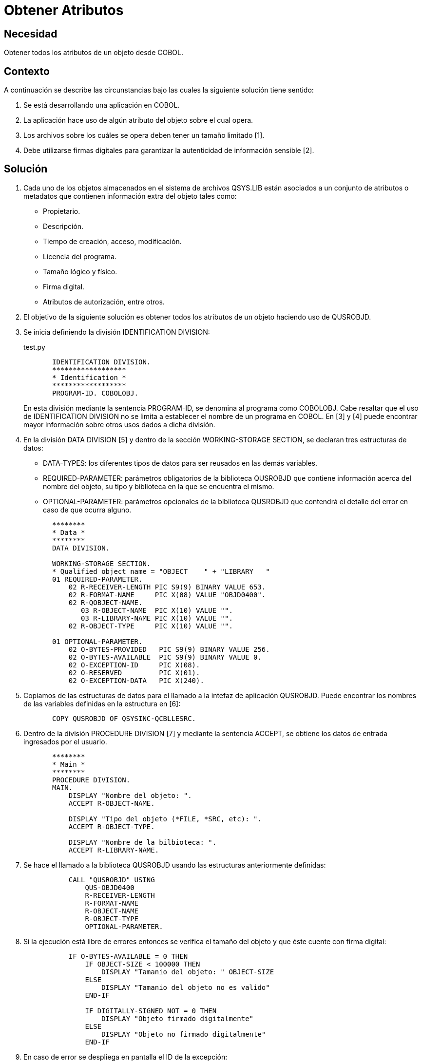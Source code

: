 :slug: kb/cobol/obtener-atributos/
:eth: no
:category: cobol
:description: TODO
:keywords: TODO
:kb: yes

= Obtener Atributos

== Necesidad

Obtener todos los atributos de un objeto desde COBOL.

== Contexto

A continuación se describe las circunstancias 
bajo las cuales la siguiente solución tiene sentido:

. Se está desarrollando una aplicación en COBOL.
. La aplicación hace uso de algún atributo del objeto sobre el cual opera.
. Los archivos sobre los cuáles se opera 
deben tener un tamaño limitado [1].
. Debe utilizarse firmas digitales 
para garantizar la autenticidad de información sensible [2].

== Solución

. Cada uno de los objetos almacenados 
en el sistema de archivos QSYS.LIB 
están asociados a un conjunto de atributos 
o metadatos que contienen información extra del objeto tales como:

* Propietario.

* Descripción.

* Tiempo de creación, acceso, modificación.

* Licencia del programa.

* Tamaño lógico y físico.

* Firma digital.

* Atributos de autorización, entre otros.

. El objetivo de la siguiente solución 
es obtener todos los atributos de un objeto 
haciendo uso de QUSROBJD.

. Se inicia definiendo la división IDENTIFICATION DIVISION:
+
.test.py
[source, cobol,linenums]
----
       IDENTIFICATION DIVISION.
       ******************
       * Identification *
       ******************
       PROGRAM-ID. COBOLOBJ.
----
+
En esta división mediante la sentencia PROGRAM-ID, 
se denomina al programa como COBOLOBJ.
Cabe resaltar que el uso de IDENTIFICATION DIVISION 
no se limita a establecer el nombre de un programa en COBOL. 
En [3] y [4] puede encontrar mayor información 
sobre otros usos dados a dicha división.

. En la división DATA DIVISION [5] 
y dentro de la sección WORKING-STORAGE SECTION, 
se declaran tres estructuras de datos:

* DATA-TYPES: los diferentes tipos de datos 
para ser reusados en las demás variables.

* REQUIRED-PARAMETER: parámetros obligatorios de la biblioteca QUSROBJD 
que contiene información acerca del nombre del objeto, su tipo 
y biblioteca en la que se encuentra el mismo.

* OPTIONAL-PARAMETER: parámetros opcionales de la biblioteca QUSROBJD 
que contendrá el detalle del error en caso de que ocurra alguno.

+
[source, cobol,linenums]
----
       ********
       * Data *
       ********
       DATA DIVISION.

       WORKING-STORAGE SECTION.
       * Qualified object name = "OBJECT    " + "LIBRARY   "
       01 REQUIRED-PARAMETER.
           02 R-RECEIVER-LENGTH PIC S9(9) BINARY VALUE 653.
           02 R-FORMAT-NAME     PIC X(08) VALUE "OBJD0400".
           02 R-QOBJECT-NAME.
              03 R-OBJECT-NAME  PIC X(10) VALUE "".
              03 R-LIBRARY-NAME PIC X(10) VALUE "".
           02 R-OBJECT-TYPE     PIC X(10) VALUE "".

       01 OPTIONAL-PARAMETER.
           02 O-BYTES-PROVIDED   PIC S9(9) BINARY VALUE 256.
           02 O-BYTES-AVAILABLE  PIC S9(9) BINARY VALUE 0.
           02 O-EXCEPTION-ID     PIC X(08).
           02 O-RESERVED         PIC X(01).
           02 O-EXCEPTION-DATA   PIC X(240).
----

. Copiamos de las estructuras de datos 
para el llamado a la intefaz de aplicación QUSROBJD. 
Puede encontrar los nombres de las variables definidas en la estructura en [6]:
+
[source, cobol,linenums]
----
       COPY QUSROBJD OF QSYSINC-QCBLLESRC.
----
. Dentro de la división PROCEDURE DIVISION [7] 
y mediante la sentencia ACCEPT, 
se obtiene los datos de entrada ingresados por el usuario.
+
[source, cobol,linenums]
----
       ********
       * Main *
       ********
       PROCEDURE DIVISION.
       MAIN.
           DISPLAY "Nombre del objeto: ".
           ACCEPT R-OBJECT-NAME.

           DISPLAY "Tipo del objeto (*FILE, *SRC, etc): ".
           ACCEPT R-OBJECT-TYPE.

           DISPLAY "Nombre de la bilbioteca: ".
           ACCEPT R-LIBRARY-NAME.
----
. Se hace el llamado a la biblioteca QUSROBJD 
usando las estructuras anteriormente definidas:
+
[source, cobol,linenums]
----
           CALL "QUSROBJD" USING
               QUS-OBJD0400
               R-RECEIVER-LENGTH
               R-FORMAT-NAME
               R-OBJECT-NAME
               R-OBJECT-TYPE
               OPTIONAL-PARAMETER.
----
. Si la ejecución está libre de errores 
entonces se verifica el tamaño del objeto 
y que éste cuente con firma digital:
+
[source, cobol,linenums]
----
           IF O-BYTES-AVAILABLE = 0 THEN
               IF OBJECT-SIZE < 100000 THEN
                   DISPLAY "Tamanio del objeto: " OBJECT-SIZE
               ELSE
                   DISPLAY "Tamanio del objeto no es valido"
               END-IF

               IF DIGITALLY-SIGNED NOT = 0 THEN
                   DISPLAY "Objeto firmado digitalmente"
               ELSE
                   DISPLAY "Objeto no firmado digitalmente"
               END-IF
----
. En caso de error 
se despliega en pantalla el ID de la excepción:
+
[source, cobol,linenums]
----
           ELSE
               DISPLAY "Ha ocurrido un error: " O-EXCEPTION-ID
           END-IF.

           STOP RUN.
----

== Referencias

. REQ.0173: Debe utilizarse firmas digitales 
para garantizar la autenticidad de información sensible.
. https://www.ibm.com/support/knowledgecenter/ssw_i5_54/apis/qusrobjd.htm[Retrieve Object Description (QUSROBJD) API.]
. https://www.ibm.com/support/knowledgecenter/en/ssw_ibm_i_73/rzasb/iddiv.htm[IBM - Identification Division.]
. http://www.escobol.com/modules.php?name=Sections&op=viewarticle&artid=11[Identification Division.]
. https://www.ibm.com/support/knowledgecenter/en/ssw_ibm_i_73/rzasb/datdivs.htm[Data Division Structure.]
. https://www.ibm.com/support/knowledgecenter/ssw_ibm_i_73/apiref/apipdf.pdf[API overview and concepts.]
. http://www.mainframestechhelp.com/tutorials/cobol/cobol-procedure-division.htm[COBOL Procedure Division.]